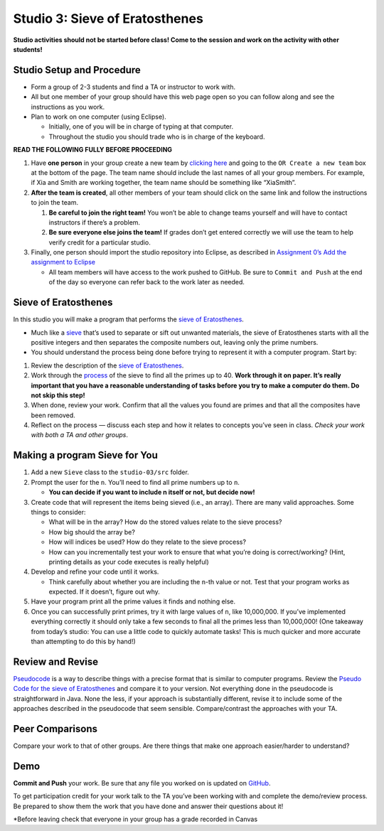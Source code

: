=====================
Studio 3: Sieve of Eratosthenes
=====================

**Studio activities should not be started before class! Come to the session and work on the activity with other students!**


Studio Setup and Procedure
=====================

* Form a group of 2-3 students and find a TA or instructor to work with.

* All but one member of your group should have this web page open so you can follow along and see the instructions as you work.

* Plan to work on one computer (using Eclipse).

  * Initially, one of you will be in charge of typing at that computer.

  * Throughout the studio you should trade who is in charge of the keyboard.

**READ THE FOLLOWING FULLY BEFORE PROCEEDING**

1. Have **one person** in your group create a new team by `clicking here <https://classroom.github.com/a/_j8uoFUz>`_ and going to the ``OR Create a new team`` box at the bottom of the page. The team name should include the last names of all your group members. For example, if Xia and Smith are working together, the team name should be something like “XiaSmith”.

2. **After the team is created**, all other members of your team should click on the same link and follow the instructions to join the team.

   1. **Be careful to join the right team!** You won’t be able to change teams yourself and will have to contact instructors if there’s a problem.

   2. **Be sure everyone else joins the team!** If grades don’t get entered correctly we will use the team to help verify credit for a particular studio.

3. Finally, one person should import the studio repository into Eclipse, as described in `Assignment 0’s Add the assignment to Eclipse <https://classes.engineering.wustl.edu/2021/fall/cse131//modules/0/assignment#4-add-the-assignment-to-eclipse>`_

   * All team members will have access to the work pushed to GitHub. Be sure to ``Commit and Push`` at the end of the day so everyone can refer back to the work later as needed.

Sieve of Eratosthenes
=====================

In this studio you will make a program that performs the `sieve of Eratosthenes <https://en.wikipedia.org/wiki/Sieve_of_Eratosthenes>`__.

* Much like a `sieve <https://en.wikipedia.org/wiki/Sieve>`__ that’s used to separate or sift out unwanted materials, the sieve of Eratosthenes starts with all the positive integers and then separates the composite numbers out, leaving only the prime numbers.

* You should understand the process being done before trying to represent it with a computer program. Start by:

1. Review the description of the `sieve of Eratosthenes <https://en.wikipedia.org/wiki/Sieve_of_Eratosthenes>`__.

2. Work through the `process <https://en.wikipedia.org/wiki/Sieve_of_Eratosthenes#Overview>`_ of the sieve to find all the primes up to 40. **Work through it on paper. It’s really important that you have a reasonable understanding of tasks before you try to make a computer do them. Do not skip this step!**

3. When done, review your work. Confirm that all the values you found are primes and that all the composites have been removed.

4. Reflect on the process — discuss each step and how it relates to concepts you’ve seen in class. *Check your work with both a TA and other groups*.

Making a program Sieve for You
=====================

1. Add a new ``Sieve`` class to the ``studio-03/src`` folder.

2. Prompt the user for the ``n``. You’ll need to find all prime numbers up to ``n``.

   * **You can decide if you want to include n itself or not, but decide now!**

3. Create code that will represent the items being sieved (i.e., an array). There are many valid approaches. Some things to consider:

   * What will be in the array? How do the stored values relate to the sieve process?

   * How big should the array be?

   * How will indices be used? How do they relate to the sieve process?

   * How can you incrementally test your work to ensure that what you’re doing is correct/working? (Hint, printing details as your code executes is really helpful)

4. Develop and refine your code until it works.

   * Think carefully about whether you are including the ``n``-th value or not. Test that your program works as expected. If it doesn’t, figure out why.

5. Have your program print all the prime values it finds and nothing else.

6. Once you can successfully print primes, try it with large values of ``n``, like 10,000,000. If you’ve implemented everything correctly it should only take a few seconds to final all the primes less than 10,000,000! (One takeaway from today’s studio: You can use a little code to quickly automate tasks! This is much quicker and more accurate than attempting to do this by hand!)





Review and Revise
=====================

`Pseudocode <https://en.wikipedia.org/wiki/Pseudocode>`__ is a way to describe things with a precise format that is similar to computer programs. Review the `Pseudo Code for the sieve of Eratosthenes <https://en.wikipedia.org/wiki/Sieve_of_Eratosthenes#Pseudocode>`__ and compare it to your version. Not everything done in the pseudocode is straightforward in Java. None the less, if your approach is substantially different, revise it to include some of the approaches described in the pseudocode that seem sensible. Compare/contrast the approaches with your TA.



Peer Comparisons
=====================

Compare your work to that of other groups. Are there things that make one approach easier/harder to understand?

Demo
=====================

**Commit and Push** your work. Be sure that any file you worked on is updated on `GitHub <https://github.com/>`_.

To get participation credit for your work talk to the TA you’ve been working with and complete the demo/review process. Be prepared to show them the work that you have done and answer their questions about it!

*Before leaving check that everyone in your group has a grade recorded in Canvas
